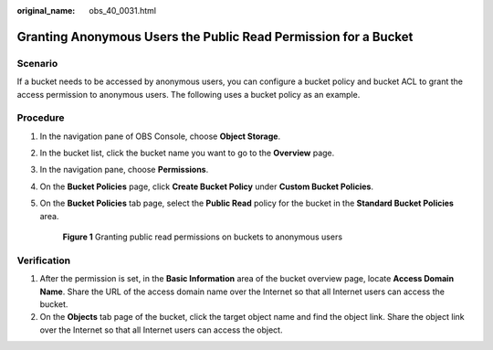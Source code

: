 :original_name: obs_40_0031.html

.. _obs_40_0031:

Granting Anonymous Users the Public Read Permission for a Bucket
================================================================

Scenario
--------

If a bucket needs to be accessed by anonymous users, you can configure a bucket policy and bucket ACL to grant the access permission to anonymous users. The following uses a bucket policy as an example.

Procedure
---------

#. In the navigation pane of OBS Console, choose **Object Storage**.

#. In the bucket list, click the bucket name you want to go to the **Overview** page.

#. In the navigation pane, choose **Permissions**.

#. On the **Bucket Policies** page, click **Create Bucket Policy** under **Custom Bucket Policies**.

#. On the **Bucket Policies** tab page, select the **Public Read** policy for the bucket in the **Standard Bucket Policies** area.


   .. figure:: /_static/images/en-us_image_0000001436305909.png
      :alt: **Figure 1** Granting public read permissions on buckets to anonymous users

      **Figure 1** Granting public read permissions on buckets to anonymous users

Verification
------------

#. After the permission is set, in the **Basic Information** area of the bucket overview page, locate **Access Domain Name**. Share the URL of the access domain name over the Internet so that all Internet users can access the bucket.
#. On the **Objects** tab page of the bucket, click the target object name and find the object link. Share the object link over the Internet so that all Internet users can access the object.
